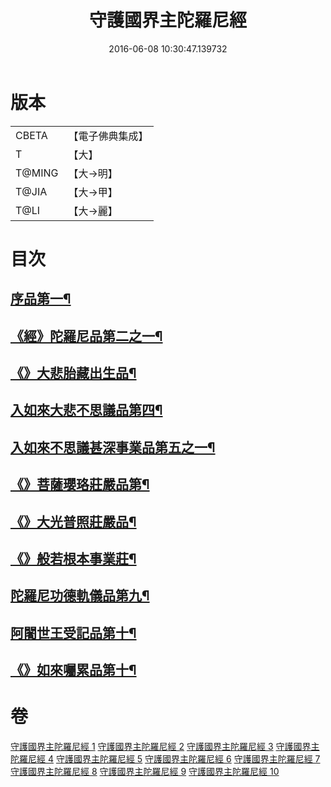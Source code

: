 #+TITLE: 守護國界主陀羅尼經 
#+DATE: 2016-06-08 10:30:47.139732

* 版本
 |     CBETA|【電子佛典集成】|
 |         T|【大】     |
 |    T@MING|【大→明】   |
 |     T@JIA|【大→甲】   |
 |      T@LI|【大→麗】   |

* 目次
** [[file:KR6j0186_001.txt::001-0525a6][序品第一¶]]
** [[file:KR6j0186_001.txt::001-0526b29][《經》陀羅尼品第二之一¶]]
** [[file:KR6j0186_003.txt::003-0536c29][《》大悲胎藏出生品¶]]
** [[file:KR6j0186_004.txt::004-0539a22][入如來大悲不思議品第四¶]]
** [[file:KR6j0186_005.txt::005-0543a22][入如來不思議甚深事業品第五之一¶]]
** [[file:KR6j0186_007.txt::007-0556c7][《》菩薩瓔珞莊嚴品第¶]]
** [[file:KR6j0186_008.txt::008-0560c4][《》大光普照莊嚴品¶]]
** [[file:KR6j0186_008.txt::008-0562a27][《》般若根本事業莊¶]]
** [[file:KR6j0186_009.txt::009-0565b28][陀羅尼功德軌儀品第九¶]]
** [[file:KR6j0186_010.txt::010-0571c16][阿闍世王受記品第十¶]]
** [[file:KR6j0186_010.txt::010-0574c26][《》如來囑累品第十¶]]

* 卷
[[file:KR6j0186_001.txt][守護國界主陀羅尼經 1]]
[[file:KR6j0186_002.txt][守護國界主陀羅尼經 2]]
[[file:KR6j0186_003.txt][守護國界主陀羅尼經 3]]
[[file:KR6j0186_004.txt][守護國界主陀羅尼經 4]]
[[file:KR6j0186_005.txt][守護國界主陀羅尼經 5]]
[[file:KR6j0186_006.txt][守護國界主陀羅尼經 6]]
[[file:KR6j0186_007.txt][守護國界主陀羅尼經 7]]
[[file:KR6j0186_008.txt][守護國界主陀羅尼經 8]]
[[file:KR6j0186_009.txt][守護國界主陀羅尼經 9]]
[[file:KR6j0186_010.txt][守護國界主陀羅尼經 10]]

